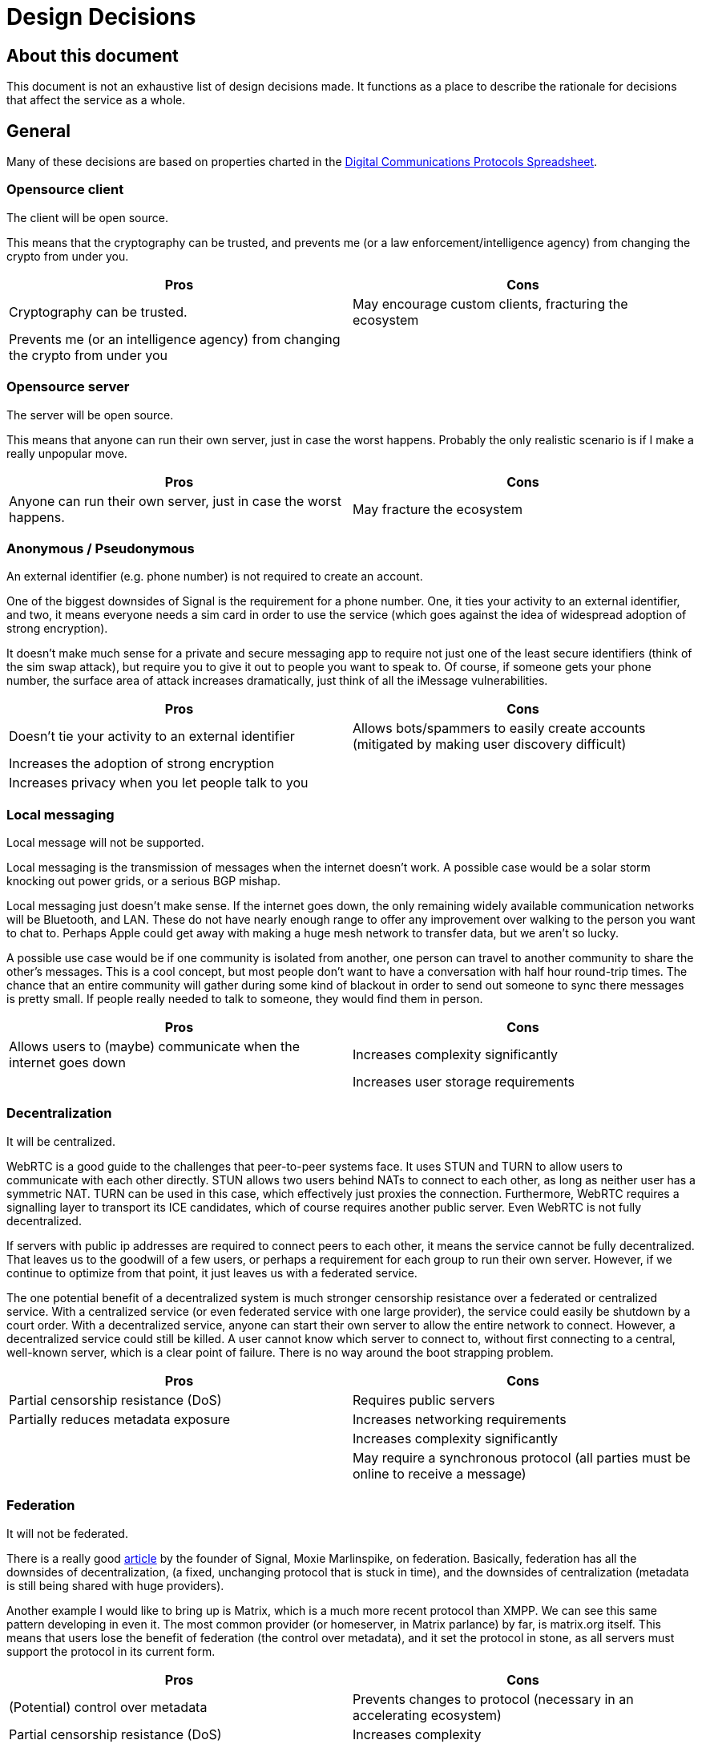 = Design Decisions

== About this document
This document is not an exhaustive list of design decisions made.
It functions as a place to describe the rationale for decisions that affect the service as a whole.


== General
Many of these decisions are based on properties charted in the https://docs.google.com/spreadsheets/d/1-UlA4-tslROBDS9IqHalWVztqZo7uxlCeKPQ-8uoFOU/edit#gid=0[Digital Communications Protocols Spreadsheet].

[#opensource-client]
=== Opensource client
The client will be open source.

This means that the cryptography can be trusted, and prevents me (or a law enforcement/intelligence agency) from changing the crypto from under you.

[cols=2*]
|===
|Pros |Cons

|Cryptography can be trusted.
|May encourage custom clients, fracturing the ecosystem

|Prevents me (or an intelligence agency) from changing the crypto from under you
|
|===

=== Opensource server
The server will be open source.

This means that anyone can run their own server, just in case the worst happens.
Probably the only realistic scenario is if I make a really unpopular move.

[cols=2*]
|===
|Pros |Cons

|Anyone can run their own server, just in case the worst happens.
|May fracture the ecosystem
|===

=== Anonymous / Pseudonymous
An external identifier (e.g. phone number) is not required to create an account.

One of the biggest downsides of Signal is the requirement for a phone number.
One, it ties your activity to an external identifier, and two, it means everyone needs a sim card in order to use the service (which goes against the idea of widespread adoption of strong encryption).

It doesn't make much sense for a private and secure messaging app to require not just one of the least secure identifiers (think of the sim swap attack), but require you to give it out to people you want to speak to.
Of course, if someone gets your phone number, the surface area of attack increases dramatically, just think of all the iMessage vulnerabilities.

[cols=2*]
|===
|Pros |Cons

|Doesn't tie your activity to an external identifier
|Allows bots/spammers to easily create accounts (mitigated by making user discovery difficult)

|Increases the adoption of strong encryption
|

|Increases privacy when you let people talk to you
|
|===

=== Local messaging
Local message will not be supported.

Local messaging is the transmission of messages when the internet doesn't work.
A possible case would be a solar storm knocking out power grids, or a serious BGP mishap.

Local messaging just doesn't make sense.
If the internet goes down, the only remaining widely available communication networks will be Bluetooth, and LAN.
These do not have nearly enough range to offer any improvement over walking to the person you want to chat to.
Perhaps Apple could get away with making a huge mesh network to transfer data, but we aren't so lucky.

A possible use case would be if one community is isolated from another, one person can travel to another community to share the other's messages.
This is a cool concept, but most people don't want to have a conversation with half hour round-trip times.
The chance that an entire community will gather during some kind of blackout in order to send out someone to sync there messages is pretty small.
If people really needed to talk to someone, they would find them in person.


[cols=2*]
|===
|Pros |Cons

|Allows users to (maybe) communicate when the internet goes down
|Increases complexity significantly

|
|Increases user storage requirements
|===

=== Decentralization
It will be centralized.

WebRTC is a good guide to the challenges that peer-to-peer systems face.
It uses STUN and TURN to allow users to communicate with each other directly.
STUN allows two users behind NATs to connect to each other, as long as neither user has a symmetric NAT.
TURN can be used in this case, which effectively just proxies the connection.
Furthermore, WebRTC requires a signalling layer to transport its ICE candidates, which of course requires another public server.
Even WebRTC is not fully decentralized.

If servers with public ip addresses are required to connect peers to each other, it means the service cannot be fully decentralized.
That leaves us to the goodwill of a few users, or perhaps a requirement for each group to run their own server.
However, if we continue to optimize from that point, it just leaves us with a federated service.

The one potential benefit of a decentralized system is much stronger censorship resistance over a federated or centralized service.
With a centralized service (or even federated service with one large provider), the service could easily be shutdown by a court order.
With a decentralized service, anyone can start their own server to allow the entire network to connect.
However, a decentralized service could still be killed.
A user cannot know which server to connect to, without first connecting to a central, well-known server, which is a clear point of failure.
There is no way around the boot strapping problem.

[cols=2*]
|===
|Pros |Cons

|Partial censorship resistance (DoS)
|Requires public servers

|Partially reduces metadata exposure
|Increases networking requirements

|
|Increases complexity significantly

|
|May require a synchronous protocol (all parties must be online to receive a message)
|===

=== Federation
It will not be federated.

There is a really good https://signal.org/blog/the-ecosystem-is-moving/[article] by the founder of Signal, Moxie Marlinspike, on federation.
Basically, federation has all the downsides of decentralization, (a fixed, unchanging protocol that is stuck in time), and the downsides of centralization (metadata is still being shared with huge providers).

Another example I would like to bring up is Matrix, which is a much more recent protocol than XMPP.
We can see this same pattern developing in even it.
The most common provider (or homeserver, in Matrix parlance) by far, is matrix.org itself.
This means that users lose the benefit of federation (the control over metadata), and it set the protocol in stone, as all servers must support the protocol in its current form.

[cols=2*]
|===
|Pros |Cons

|(Potential) control over metadata
|Prevents changes to protocol (necessary in an accelerating ecosystem)

|Partial censorship resistance (DoS)
|Increases complexity
|===

=== Open spec
The specification for the protocol will be open.

This will allow so many more possibilities for developers to further improve the ecosystem (e.g. bots).
Since the client will be <<opensource-client,open source>> anyway, it doesn't make sense to try hide it.

[cols=2*]
|===
|Pros |Cons

|Allows developers to improve the ecosystem
|May encourage custom clients and incompatible, derivative specs, fracturing the ecosystem

|Can't exactly be kept a secret anyway, given the client is <<opensource-client,open source>>
|

|Encourages community to work together to improve security and add features
|
|===

=== Post-quantum security
It will be secure against quantum computers.

Both elliptic curve cryptography and RSA are at risk of being broken by 2030.
It is estimated that the number of qubits required to break Curve25519 is only around 2330. footnote:[https://arxiv.org/pdf/1706.06752.pdf[Quantum Resource Estimates for Computing Elliptic Curve Discrete Logarithms]]
As of 2022, the largest number of qubits every produced is 216, by Xanadu's Borealis.
If we estimate the number of qubits to double every 2 years (which it https://en.wikipedia.org/wiki/List_of_quantum_processors[does]), then by 2030, we will likely have enough qubits to break Curve25519.
Another 2 or 4 years later, and we will have enough to break 4096-bit RSA.

[cols=2*]
|===
|Pros |Cons

|Means your messages will be safe after 2030
|Increases complexity
|===

=== Device Compatibility
[cols=2*]
|===
|Web
|The application will be web-native.

|Desktop
|Desktop will be supported with an Electron app. Unfortunately this is the easiest way to achieve cross-platform support.

|Mobile
|Mobile will be supported using a PWA. It makes it super easy to make a near-native app, without the hassle of dealing with the platforms individually. Unfortunately for iOS users, this means they will be unable to receive push notifications until someone buys an Apple Developer License. Sorry, I don't make the rules around here. Blame Apple.

|Terminal
|Initially, terminal will not be supported. However support could be eventually incorporated. Focus should initially remain on the other clients, as they will make up 95% of users and have very significant code-sharing in terms of the front-end. Terminal will have almost nothing in common with them except for the cryptography, so it makes very little sense to start working on them until the other clients work.
|===
